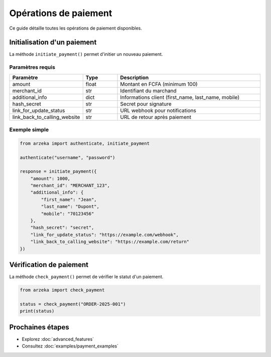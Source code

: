 Opérations de paiement
======================

Ce guide détaille toutes les opérations de paiement disponibles.

Initialisation d'un paiement
-----------------------------

La méthode ``initiate_payment()`` permet d'initier un nouveau paiement.

Paramètres requis
~~~~~~~~~~~~~~~~~

.. list-table::
   :header-rows: 1
   :widths: 20 15 65

   * - Paramètre
     - Type
     - Description
   * - amount
     - float
     - Montant en FCFA (minimum 100)
   * - merchant_id
     - str
     - Identifiant du marchand
   * - additional_info
     - dict
     - Informations client (first_name, last_name, mobile)
   * - hash_secret
     - str
     - Secret pour signature
   * - link_for_update_status
     - str
     - URL webhook pour notifications
   * - link_back_to_calling_website
     - str
     - URL de retour après paiement

Exemple simple
~~~~~~~~~~~~~~

.. code-block:: python

   from arzeka import authenticate, initiate_payment

   authenticate("username", "password")

   response = initiate_payment({
       "amount": 1000,
       "merchant_id": "MERCHANT_123",
       "additional_info": {
           "first_name": "Jean",
           "last_name": "Dupont",
           "mobile": "70123456"
       },
       "hash_secret": "secret",
       "link_for_update_status": "https://example.com/webhook",
       "link_back_to_calling_website": "https://example.com/return"
   })

Vérification de paiement
-------------------------

La méthode ``check_payment()`` permet de vérifier le statut d'un paiement.

.. code-block:: python

   from arzeka import check_payment

   status = check_payment("ORDER-2025-001")
   print(status)

Prochaines étapes
-----------------

- Explorez :doc:`advanced_features`
- Consultez :doc:`examples/payment_examples`
